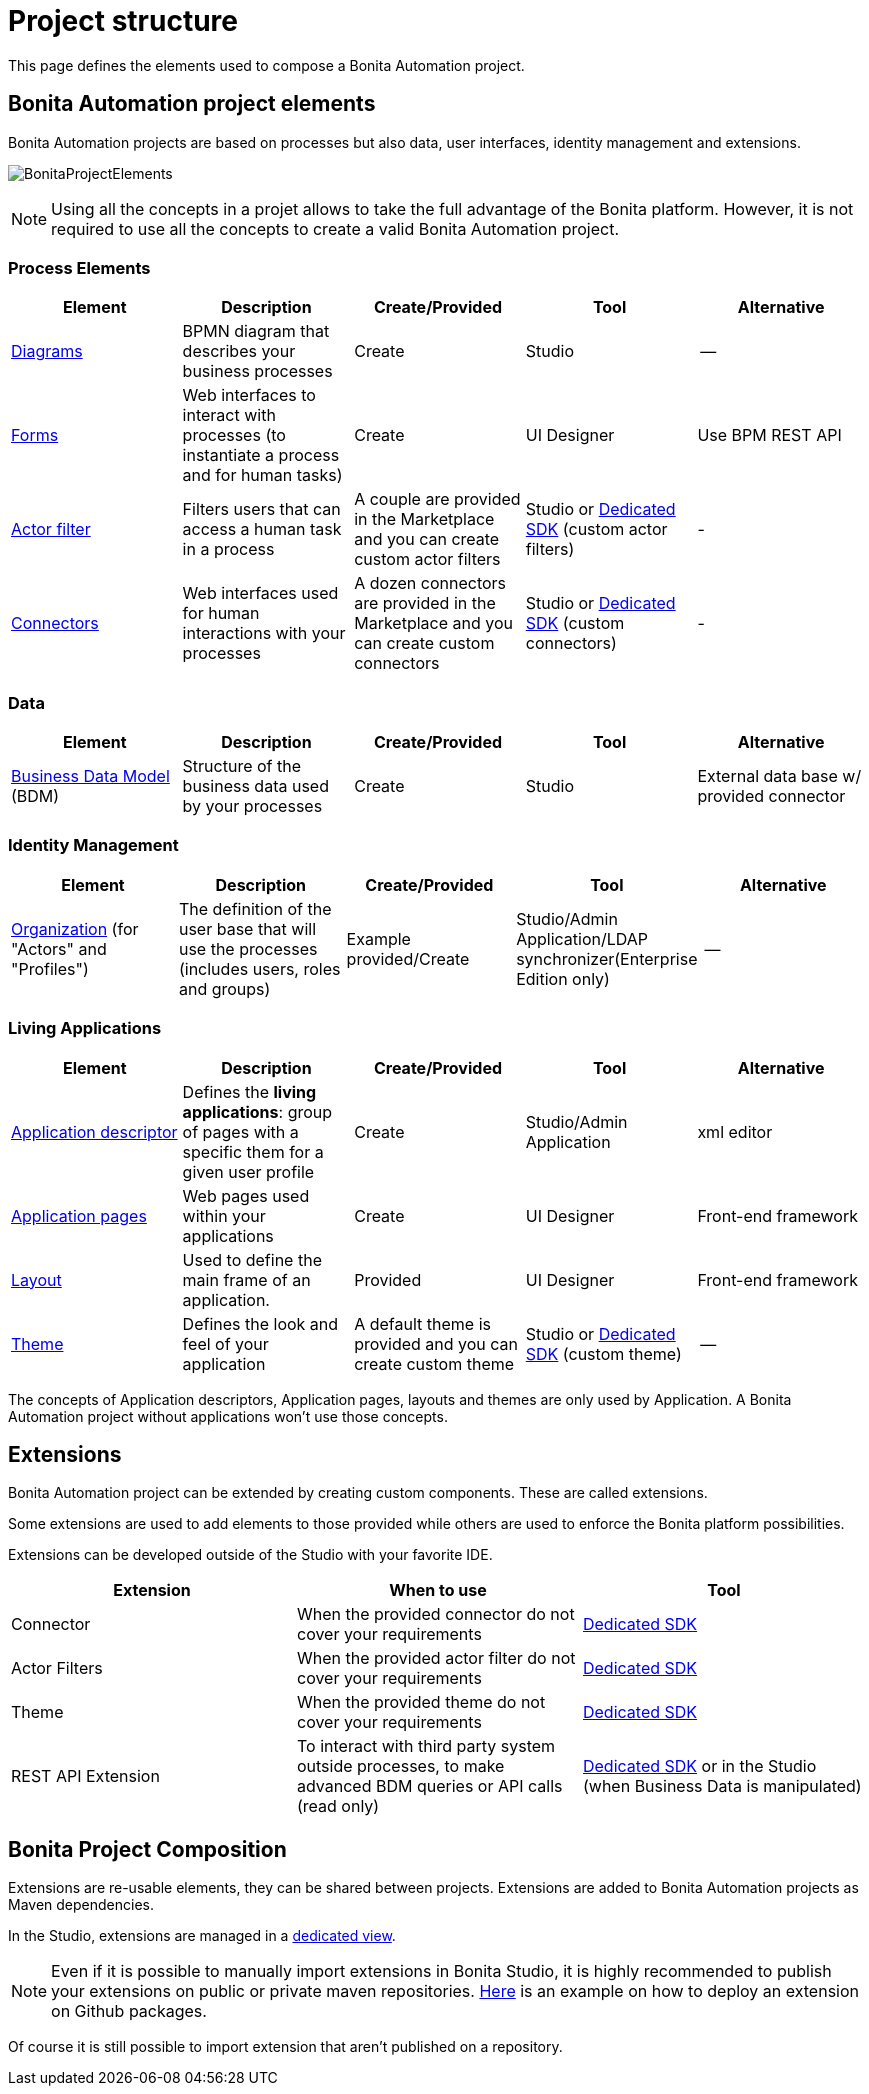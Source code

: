 = Project structure
:description: This page defines what the elements are within a Bonita Automation project, as well as how some of them are structured to create a Living Application.

This page defines the elements used to compose a Bonita Automation project.

== Bonita Automation project elements
Bonita Automation projects are based on processes but also data, user interfaces, identity management and extensions.

[.text-center]
image:images/BonitaProjectElements.png[]
// {.img-responsive .img-thumbnail}

[NOTE]
====
Using all the concepts in a projet allows to take the full advantage of the Bonita platform.
However, it is not required to use all the concepts to create a valid Bonita Automation project.
====

=== Process Elements
[cols="1,1,1,1,1"]
|===
|Element |Description |Create/Provided | Tool | Alternative

|xref:diagram-overview.adoc[Diagrams]
|BPMN diagram that describes your business processes
|Create
|Studio
|--

|xref:forms.adoc[Forms]
|Web interfaces to interact with processes (to instantiate a process and for human tasks)
|Create
|UI Designer
|Use BPM REST API

|xref:creating-an-actor-filter.adoc[Actor filter]
|Filters users that can access a human task in a process
|A couple are provided in the Marketplace and you can create custom actor filters
|Studio or xref:actor-filter-archetype.adoc[Dedicated SDK] (custom actor filters)
|-

|xref:connectors-overview.adoc[Connectors]
|Web interfaces used for human interactions with your processes
|A dozen connectors are provided in the Marketplace and you can create custom connectors
|Studio or xref:connector-archetype.adoc[Dedicated SDK] (custom connectors)
|-


|=== 

=== Data
[cols="1,1,1,1,1"]
|===
|Element |Description |Create/Provided | Tool | Alternative

|xref:define-and-deploy-the-bdm.adoc[Business Data Model] (BDM)
|Structure of the business data used by your processes
|Create
|Studio
|External data base w/ provided connector

|=== 

=== Identity Management
[cols="1,1,1,1,1"]
|===
|Element |Description |Create/Provided | Tool | Alternative

|xref:organization-overview.adoc[Organization] (for "Actors" and "Profiles")
|The definition of the user base that will use the processes (includes users, roles and groups)
|Example provided/Create
|Studio/Admin Application/LDAP synchronizer(Enterprise Edition only)
|--
|===

=== Living Applications
[cols="1,1,1,1,1"]
|===
|Element |Description |Create/Provided | Tool | Alternative

|xref:applicationcreation.adoc[Application descriptor]
|Defines the *living applications*: group of pages with a specific them for a given user profile
|Create
|Studio/Admin Application
|xml editor

|xref:pages.adoc[Application pages]
|Web pages used within your applications
|Create
|UI Designer
|Front-end framework

|xref:layouts.adoc[Layout]
|Used to define the main frame of an application.
|Provided
|UI Designer
|Front-end framework

|xref:themes.adoc[Theme]
|Defines the look and feel of your application
|A default theme is provided and you can create custom theme
|Studio or xref:customize-living-application-theme.adoc[Dedicated SDK] (custom theme)
|--

|=== 

The concepts of Application descriptors, Application pages, layouts and themes are only used by Application. A Bonita Automation project without applications won't use those concepts.

== Extensions
Bonita Automation project can be extended by creating custom components. These are called extensions.

Some extensions are used to add elements to those provided while others are used to enforce the Bonita platform possibilities.

Extensions can be developed outside of the Studio with your favorite IDE.

[cols="1,1,1"]
|===
|Extension |When to use | Tool

|Connector
|When the provided connector do not cover your requirements
|xref:connector-archetype.adoc[Dedicated SDK]

|Actor Filters
|When the provided actor filter do not cover your requirements
|xref:actor-filter-archetype.adoc[Dedicated SDK]

|Theme
|When the provided theme do not cover your requirements
|xref:customize-living-application-theme.adoc[Dedicated SDK]

|REST API Extension
|To interact with third party system outside processes, to make advanced BDM queries or API calls (read only)
|xref:rest-api-extension-archetype.adoc[Dedicated SDK] or in the Studio (when Business Data is manipulated)

|===

== Bonita Project Composition
Extensions are re-usable elements, they can be shared between projects. 
Extensions are added to Bonita Automation projects as Maven dependencies.

In the Studio, extensions are managed in a xref:managing_extension_studio.adoc[dedicated view].

[NOTE]
====
Even if it is possible to manually import extensions in Bonita Studio, it is highly recommended to publish your extensions on public or private maven repositories.
xref:connector-archetype#_6_publish_the_connector_on_github_packages[Here] is an example on how to deploy an extension on Github packages.
====

Of course it is still possible to import extension that aren't published on a repository.
